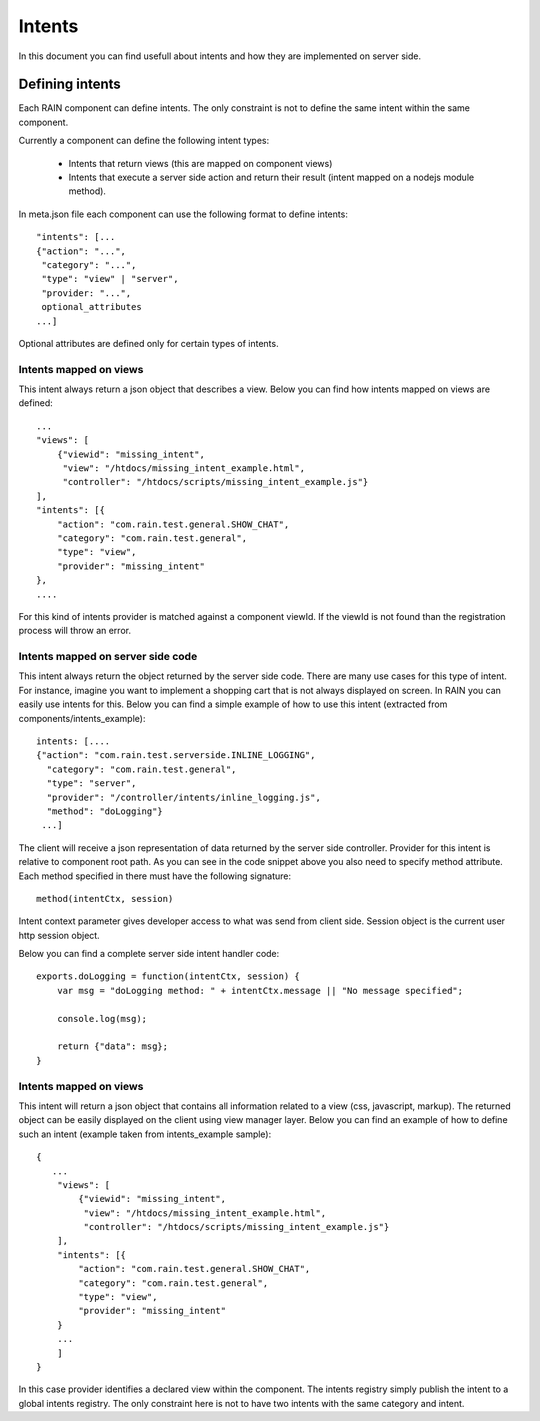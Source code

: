 =======
Intents
=======

In this document you can find usefull about intents and how they are implemented on server
side.

----------------
Defining intents
----------------

Each RAIN component can define intents. The only constraint is not to define the same intent
within the same component.

Currently a component can define the following intent types:

   + Intents that return views (this are mapped on component views)
   + Intents that execute a server side action and return their result (intent mapped on a nodejs module method).
   
In meta.json file each component can use the following format to define intents::

   "intents": [...
   {"action": "...",
    "category": "...",
    "type": "view" | "server",
    "provider: "...",
    optional_attributes
   ...]
   
Optional attributes are defined only for certain types of intents.
   
Intents mapped on views
-----------------------

This intent always return a json object that describes a view. Below you can find how 
intents mapped on views are defined::

    ...
    "views": [
        {"viewid": "missing_intent",
         "view": "/htdocs/missing_intent_example.html",
         "controller": "/htdocs/scripts/missing_intent_example.js"}
    ],
    "intents": [{
        "action": "com.rain.test.general.SHOW_CHAT",
        "category": "com.rain.test.general",
        "type": "view",
        "provider": "missing_intent" 
    },
    ....

For this kind of intents provider is matched against a component viewId. If the viewId
is not found than the registration process will throw an error.

Intents mapped on server side code
----------------------------------

This intent always return the object returned by the server side code. There are many
use cases for this type of intent. For instance, imagine you want to implement a shopping
cart that is not always displayed on screen. In RAIN you can easily use intents for this.
Below you can find a simple example of how to use this intent (extracted from components/intents_example)::

   intents: [....
   {"action": "com.rain.test.serverside.INLINE_LOGGING",
     "category": "com.rain.test.general",
     "type": "server",
     "provider": "/controller/intents/inline_logging.js",
     "method": "doLogging"}
    ...]

The client will receive a json representation of data returned by the server side controller.
Provider for this intent is relative to component root path. As you can see in the code
snippet above you also need to specify method attribute. Each method specified in there
must have the following signature::

   method(intentCtx, session)
   
Intent context parameter gives developer access to what was send from client side. Session
object is the current user http session object.

Below you can find a complete server side intent handler code::

   exports.doLogging = function(intentCtx, session) {
       var msg = "doLogging method: " + intentCtx.message || "No message specified";
       
       console.log(msg);
       
       return {"data": msg};
   }
   
Intents mapped on views
-----------------------

This intent will return a json object that contains all information related to a view (css, 
javascript, markup). The returned object can be easily displayed on the client using view manager
layer. Below you can find an example of how to define such an intent (example taken from intents_example
sample)::

   {
      ...
       "views": [
           {"viewid": "missing_intent",
            "view": "/htdocs/missing_intent_example.html",
            "controller": "/htdocs/scripts/missing_intent_example.js"}
       ],
       "intents": [{
           "action": "com.rain.test.general.SHOW_CHAT",
           "category": "com.rain.test.general",
           "type": "view",
           "provider": "missing_intent"
       }
       ...
       ]
   }

In this case provider identifies a declared view within the component. The intents registry simply
publish the intent to a global intents registry. The only constraint here is not to have 
two intents with the same category and intent.